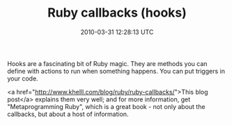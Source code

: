 #+TITLE: Ruby callbacks (hooks)
#+DATE: 2010-03-31 12:28:13 UTC
#+PUBLISHDATE: 2010-03-31
#+DRAFT: t
#+TAGS: untagged
#+DESCRIPTION: Hooks are a fascinating bit of Ruby magic

Hooks are a fascinating bit of Ruby magic. They are methods you can define with actions to run when something happens. You can put triggers in your code.

<a href="http://www.khelll.com/blog/ruby/ruby-callbacks/">This blog post</a> explains them very well; and for more information, get "Metaprogramming Ruby", which is a great book - not only about the callbacks, but about a host of information.